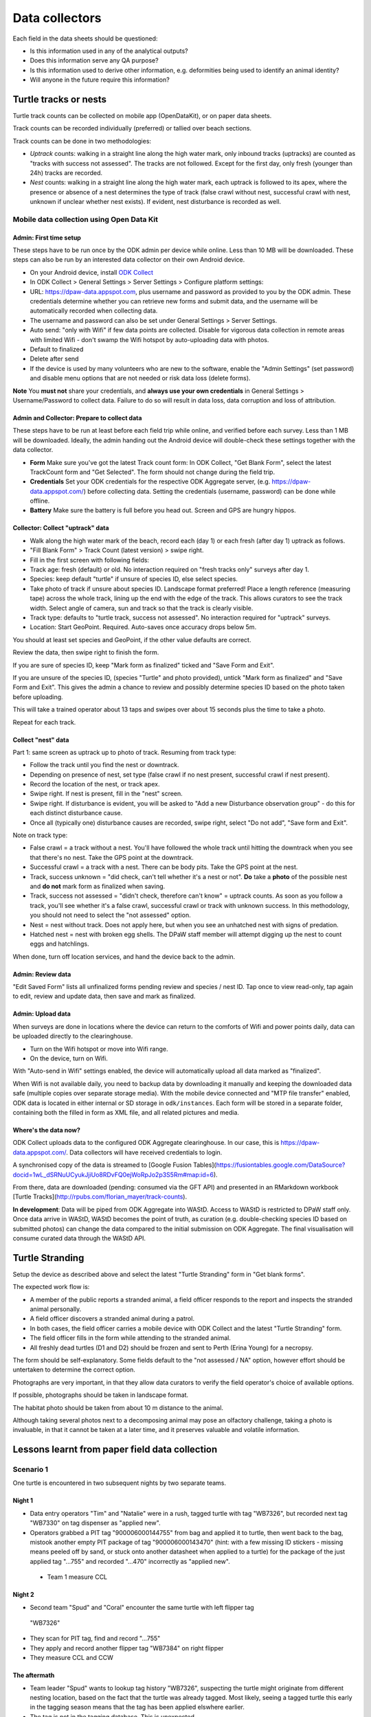 ===============
Data collectors
===============

Each field in the data sheets should be questioned:

* Is this information used in any of the analytical outputs?
* Does this information serve any QA purpose?
* Is this information used to derive other information, e.g. deformities being
  used to identify an animal identity?
* Will anyone in the future require this information?

Turtle tracks or nests
======================
Turtle track counts can be collected on mobile app (OpenDataKit),
or on paper data sheets.

Track counts can be recorded individually (preferred) or tallied over beach sections.

Track counts can be done in two methodologies:

* *Uptrack* counts: walking in a straight line along the high water mark, only
  inbound tracks (uptracks) are counted as "tracks with success not assessed".
  The tracks are not followed. Except for the first day, only fresh (younger
  than 24h) tracks are recorded.
* *Nest* counts: walking in a straight line along the high water mark, each
  uptrack is followed to its apex, where the presence or absence of a nest
  determines the type of track (false crawl without nest, successful crawl with
  nest, unknown if unclear whether nest exists). If evident, nest disturbance is
  recorded as well.

Mobile data collection using Open Data Kit
------------------------------------------

Admin: First time setup
^^^^^^^^^^^^^^^^^^^^^^^
These steps have to be run once by the ODK admin per device while online.
Less than 10 MB will be downloaded.
These steps can also be run by an interested data collector on their own Android
device.

* On your Android device, install
  `ODK Collect <https://play.google.com/store/apps/details?id=org.odk.collect.android>`_
* In ODK Collect > General Settings > Server Settings > Configure platform settings:
* URL: https://dpaw-data.appspot.com, plus username and password as provided to
  you by the ODK admin. These credentials determine whether you can retrieve new
  forms and submit data, and the username will be automatically recorded when
  collecting data.
* The username and password can also be set under General Settings > Server Settings.
* Auto send: "only with Wifi" if few data points are collected. Disable for vigorous
  data collection in remote areas with limited Wifi - don't swamp the Wifi hotspot
  by auto-uploading data with photos.
* Default to finalized
* Delete after send
* If the device is used by many volunteers who are new to the software, enable
  the "Admin Settings" (set password) and disable menu options that are not needed
  or risk data loss (delete forms).

**Note** You **must not** share your credentials, and
**always use your own credentials** in General Settings > Username/Password
to collect data. Failure to do so will result in data loss, data corruption and
loss of attribution.


Admin and Collector: Prepare to collect data
^^^^^^^^^^^^^^^^^^^^^^^^^^^^^^^^^^^^^^^^^^^^
These steps have to be run at least before each field trip while online,
and verified before each survey. Less than 1 MB will be downloaded.
Ideally, the admin handing out the Android device will double-check these settings
together with the data collector.

* **Form** Make sure you've got the latest Track count form:
  In ODK Collect, "Get Blank Form", select the latest TrackCount form and "Get Selected".
  The form should not change during the field trip.
* **Credentials** Set your ODK credentials for the respective ODK Aggregate server,
  (e.g. https://dpaw-data.appspot.com/) before collecting data.
  Setting the credentials (username, password) can be done while offline.
* **Battery** Make sure the battery is full before you head out.
  Screen and GPS are hungry hippos.

Collector: Collect "uptrack" data
^^^^^^^^^^^^^^^^^^^^^^^^^^^^^^^^^
* Walk along the high water mark of the beach, record each (day 1) or each fresh
  (after day 1) uptrack as follows.
* "Fill Blank Form" > Track Count (latest version) > swipe right.
* Fill in the first screen with following fields:
* Track age: fresh (default) or old.
  No interaction required on "fresh tracks only" surveys after day 1.
* Species: keep default "turtle"  if unsure of species ID, else select species.
* Take photo of track if unsure about species ID. Landscape format preferred!
  Place a length reference (measuring tape) across the whole track, lining up
  the end with the edge of the track. This allows curators to see the track width.
  Select angle of camera, sun and track so that the track is clearly visible.
* Track type: defaults to "turtle track, success not assessed".
  No interaction required for "uptrack" surveys.
* Location: Start GeoPoint. Required. Auto-saves once accuracy drops below 5m.

You should at least set species and GeoPoint, if the other value defaults are correct.

Review the data, then swipe right to finish the form.

If you are sure of species ID, keep "Mark form as finalized" ticked and "Save Form and Exit".

If you are unsure of the species ID, (species "Turtle" and photo provided),
untick "Mark form as finalized" and "Save Form and Exit". This gives the admin
a chance to review and possibly determine species ID based on the photo taken before
uploading.

This will take a trained operator about 13 taps and swipes over about 15 seconds
plus the time to take a photo.

Repeat for each track.

Collect "nest" data
^^^^^^^^^^^^^^^^^^^

Part 1: same screen as uptrack up to photo of track. Resuming from track type:

* Follow the track until you find the nest or downtrack.
* Depending on presence of nest, set type (false crawl if no nest present,
  successful crawl if nest present).
* Record the location of the nest, or track apex.
* Swipe right. If nest is present, fill in the "nest" screen.
* Swipe right. If disturbance is evident, you will be asked to
  "Add a new Disturbance observation group" - do this for each distinct
  disturbance cause.
* Once all (typically one) disturbance causes are recorded, swipe right, select
  "Do not add", "Save form and Exit".

Note on track type:

* False crawl = a track without a nest. You'll have followed the whole track until
  hitting the downtrack when you see that there's no nest. Take the GPS point
  at the downtrack.
* Successful crawl = a track with a nest. There can be body pits. Take the GPS
  point at the nest.
* Track, success unknown = "did check, can't tell whether it's a nest or not".
  **Do** take a **photo** of the possible nest and **do not** mark form as finalized when saving.
* Track, success not assessed = "didn't check, therefore can't know" = uptrack counts.
  As soon as you follow a track, you'll see whether it's a false crawl, successful
  crawl or track with unknown success. In this methodology, you should not need
  to select the "not assessed" option.
* Nest = nest without track. Does not apply here, but when you see an unhatched nest
  with signs of predation.
* Hatched nest = nest with broken egg shells. The DPaW staff member will attempt
  digging up the nest to count eggs and hatchlings.

When done, turn off location services, and hand the device back to the admin.

Admin: Review data
^^^^^^^^^^^^^^^^^^
"Edit Saved Form" lists all unfinalized forms pending review and species / nest ID.
Tap once to view read-only, tap again to edit, review and update data, then save
and mark as finalized.


Admin: Upload data
^^^^^^^^^^^^^^^^^^
When surveys are done in locations where the device can return to the comforts
of Wifi and power points daily, data can be uploaded directly to the clearinghouse.

* Turn on the Wifi hotspot or move into Wifi range.
* On the device, turn on Wifi.

With "Auto-send in Wifi" settings enabled, the device will automatically upload
all data marked as "finalized".

When Wifi is not available daily, you need to backup data by downloading
it manually and keeping the downloaded data safe (multiple copies over separate
storage media). With the mobile device connected and "MTP file transfer" enabled,
ODK data is located in either internal or SD storage in ``odk/instances``.
Each form will be stored in a separate folder, containing both the filled in form
as XML file, and all related pictures and media.

Where's the data now?
^^^^^^^^^^^^^^^^^^^^^
ODK Collect uploads data to the configured ODK Aggregate clearinghouse.
In our case, this is https://dpaw-data.appspot.com/.
Data collectors will have received credentials to login.

A synchronised copy of the data is streamed to
[Google Fusion Tables](https://fusiontables.google.com/DataSource?docid=1wL_dSRNuUCyukJjiUo8RDvFQ0ejWoRpJo2p3S5Rm#map:id=6).

From there, data are downloaded (pending: consumed via the GFT API) and presented
in an RMarkdown workbook [Turtle Tracks](http://rpubs.com/florian_mayer/track-counts).

**In development**:
Data will be piped from ODK Aggregate into WAStD.
Access to WAStD is restricted to DPaW staff only.
Once data arrive in WAStD, WAStD becomes the point of truth, as curation (e.g.
double-checking species ID based on submitted photos) can change the data compared
to the initial submission on ODK Aggregate.
The final visualisation will consume curated data through the WAStD API.


Turtle Stranding
================

Setup the device as described above and select the latest "Turtle Stranding" form
in "Get blank forms".

The expected work flow is:

* A member of the public reports a stranded animal, a field officer responds to
  the report and inspects the stranded animal personally.
* A field officer discovers a stranded animal during a patrol.
* In both cases, the field officer carries a mobile device with ODK Collect and
  the latest "Turtle Stranding" form.
* The field officer fills in the form while attending to the stranded animal.
* All freshly dead turtles (D1 and D2) should be frozen and sent to Perth
  (Erina Young) for a necropsy.

The form should be self-explanatory. Some fields default to the "not assessed / NA"
option, however effort should be untertaken to determine the correct option.

Photographs are very important, in that they allow data curators to verify the field
operator's choice of available options.

If possible, photographs should be taken in landscape format.

The habitat photo should be taken from about 10 m distance to the animal.

Although taking several photos next to a decomposing animal may pose an olfactory
challenge, taking a photo is invaluable, in that it cannot be taken at a later
time, and it preserves valuable and volatile information.


Lessons learnt from paper field data collection
===============================================

Scenario 1
----------
One turtle is encountered in two subsequent nights by two separate teams.

Night 1
^^^^^^^
* Data entry operators "Tim" and "Natalie" were in a rush, tagged turtle with tag "WB7326", but
  recorded next tag "WB7330" on tag dispenser as "applied new".
* Operators grabbed a PIT tag "900006000144755" from bag and applied it to turtle,
  then went back to the bag, mistook another empty PIT package of tag
  "900006000143470" (hint: with a few missing ID stickers - missing means peeled
  off by sand, or stuck onto another datasheet when applied to a turtle)
  for the package of the just applied tag "...755" and recorded "...470" incorrectly
  as "applied new".
 * Team 1 measure CCL

Night 2
^^^^^^^
* Second team "Spud" and "Coral" encounter the same turtle with left flipper tag
 "WB7326"
* They scan for PIT tag, find and record "...755"
* They apply and record another flipper tag "WB7384" on right flipper
* They measure CCL and CCW

The aftermath
^^^^^^^^^^^^^
* Team leader "Spud" wants to lookup tag history "WB7326", suspecting the turtle
  might originate from different nesting location, based on the fact that the
  turtle was already tagged. Most likely, seeing a tagged turtle this early in the
  tagging season means that the tag has been applied elswhere earlier.
* The tag is not in the tagging database. This is unexpected.
* Data curator realises that the tag is from the tag series allocated to the current
  field trip. This means that the tag must have been applied new within the past
  days, and the corresponding datasheet must be present in the field office.
* Data curator spends the next half hour manically trying to find the datasheet
  referencing the application of tag "WB7326".
* Data curator questions correctness of first datasheet's tag ID.
* Day 1's datasheet is the only potentially matching candidate with similarities
  to day 2's datasheet: CCL within 3mm, one tag on front left flipper.
* Data curator decides that at least one of two datasheets is incorrect.
* Data curator locates "WB7330" in one of the tagging backpacks. This means that
  datasheet 1's flipper tag ID must be incorrect.
* Data curator infers based on similar body length and position of single flipper
  tag, datasheet 1 and 2 refer to the same turtle, and corrects the tag ID on
  datasheet 1 to "WB7326".
* Data curator learns from "Natalie" that the empty PIT tag box had only two
  remaining stickers out of five left. This indicates that the recorded PIT tag ID
  on datasheet 1 is also incorrect. The curator therefore assumes that the PIT
  tag ID of datasheet 2 is correct and adjusts datasheet 1 to report PIT tag ID
  "...755".


Cost-benefit analysis for mobile data collection
================================================

Paper-based data collection
---------------------------

Filling in a paper data sheet
^^^^^^^^^^^^^^^^^^^^^^^^^^^^^
* Possible: typos, illegible handwriting, invalid values
* Breaking the analog-digital barrier

